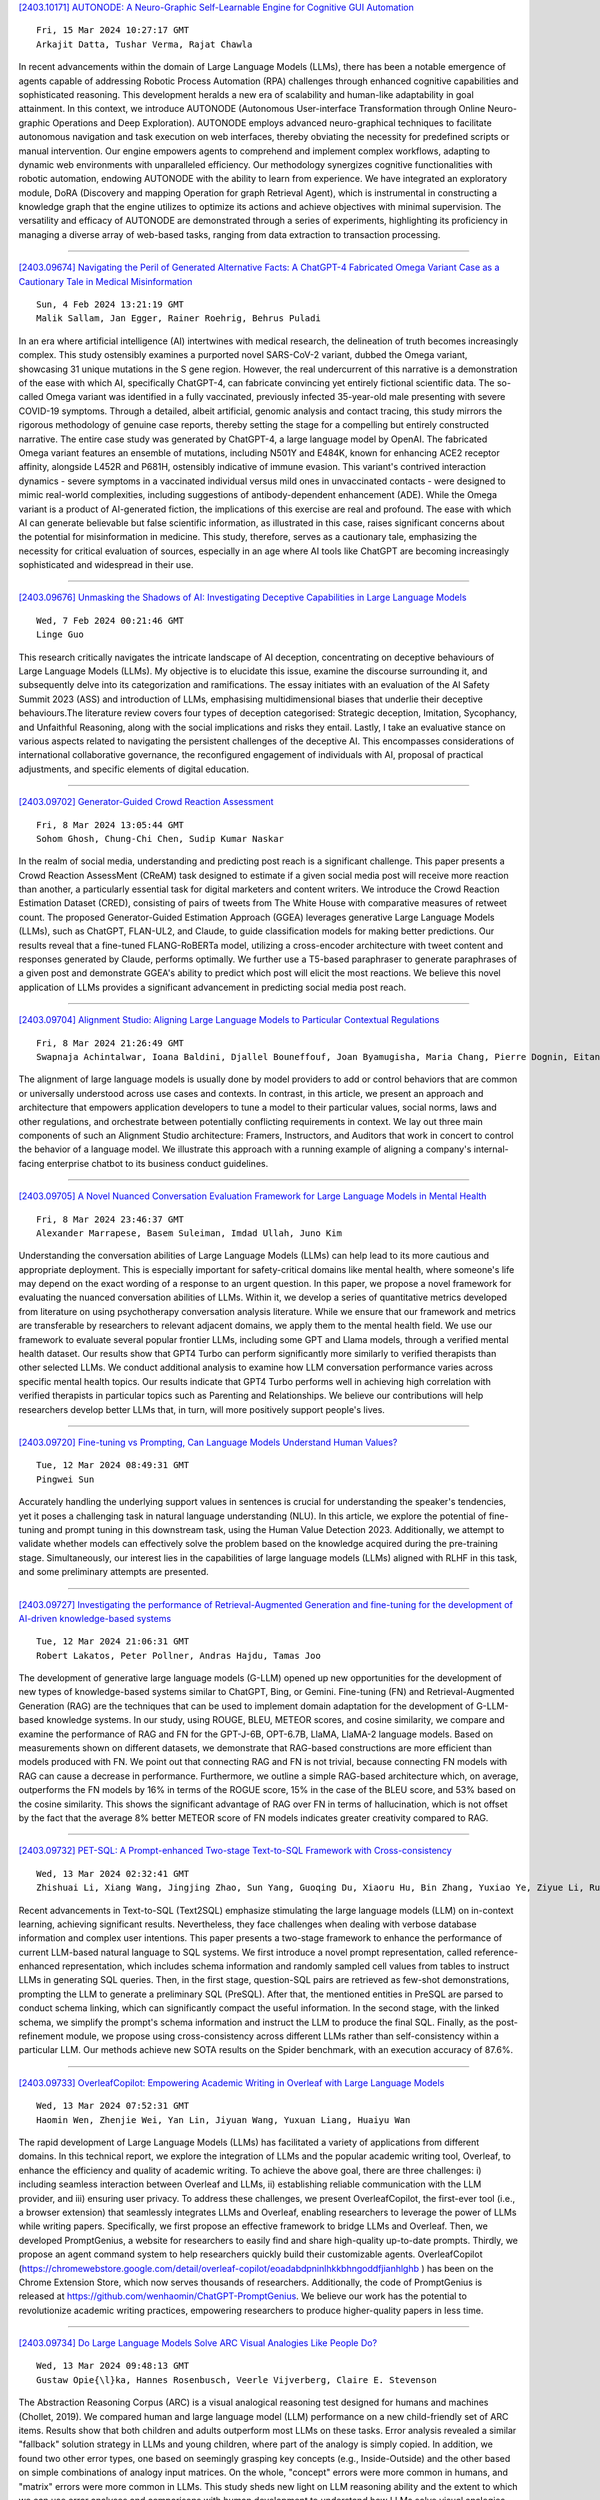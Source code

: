 
`[2403.10171] AUTONODE: A Neuro-Graphic Self-Learnable Engine for Cognitive GUI Automation <https://arxiv.org/abs/2403.10171>`__

::

    Fri, 15 Mar 2024 10:27:17 GMT
    Arkajit Datta, Tushar Verma, Rajat Chawla

In recent advancements within the domain of Large Language Models (LLMs), there has been a notable emergence of agents capable of addressing Robotic Process Automation (RPA) challenges through enhanced cognitive capabilities and sophisticated reasoning. This development heralds a new era of scalability and human-like adaptability in goal attainment. In this context, we introduce AUTONODE (Autonomous User-interface Transformation through Online Neuro-graphic Operations and Deep Exploration). AUTONODE employs advanced neuro-graphical techniques to facilitate autonomous navigation and task execution on web interfaces, thereby obviating the necessity for predefined scripts or manual intervention. Our engine empowers agents to comprehend and implement complex workflows, adapting to dynamic web environments with unparalleled efficiency.
Our methodology synergizes cognitive functionalities with robotic automation, endowing AUTONODE with the ability to learn from experience. We have integrated an exploratory module, DoRA (Discovery and mapping Operation for graph Retrieval Agent), which is instrumental in constructing a knowledge graph that the engine utilizes to optimize its actions and achieve objectives with minimal supervision. The versatility and efficacy of AUTONODE are demonstrated through a series of experiments, highlighting its proficiency in managing a diverse array of web-based tasks, ranging from data extraction to transaction processing.

------------


`[2403.09674] Navigating the Peril of Generated Alternative Facts: A ChatGPT-4 Fabricated Omega Variant Case as a Cautionary Tale in Medical Misinformation <https://arxiv.org/abs/2403.09674>`__

::

    Sun, 4 Feb 2024 13:21:19 GMT
    Malik Sallam, Jan Egger, Rainer Roehrig, Behrus Puladi

In an era where artificial intelligence (AI) intertwines with medical research, the delineation of truth becomes increasingly complex. This study ostensibly examines a purported novel SARS-CoV-2 variant, dubbed the Omega variant, showcasing 31 unique mutations in the S gene region. However, the real undercurrent of this narrative is a demonstration of the ease with which AI, specifically ChatGPT-4, can fabricate convincing yet entirely fictional scientific data. The so-called Omega variant was identified in a fully vaccinated, previously infected 35-year-old male presenting with severe COVID-19 symptoms. Through a detailed, albeit artificial, genomic analysis and contact tracing, this study mirrors the rigorous methodology of genuine case reports, thereby setting the stage for a compelling but entirely constructed narrative. The entire case study was generated by ChatGPT-4, a large language model by OpenAI. The fabricated Omega variant features an ensemble of mutations, including N501Y and E484K, known for enhancing ACE2 receptor affinity, alongside L452R and P681H, ostensibly indicative of immune evasion.
This variant's contrived interaction dynamics - severe symptoms in a vaccinated individual versus mild ones in unvaccinated contacts - were designed to mimic real-world complexities, including suggestions of antibody-dependent enhancement (ADE). While the Omega variant is a product of AI-generated fiction, the implications of this exercise are real and profound. The ease with which AI can generate believable but false scientific information, as illustrated in this case, raises significant concerns about the potential for misinformation in medicine. This study, therefore, serves as a cautionary tale, emphasizing the necessity for critical evaluation of sources, especially in an age where AI tools like ChatGPT are becoming increasingly sophisticated and widespread in their use.

------------


`[2403.09676] Unmasking the Shadows of AI: Investigating Deceptive Capabilities in Large Language Models <https://arxiv.org/abs/2403.09676>`__

::

    Wed, 7 Feb 2024 00:21:46 GMT
    Linge Guo

This research critically navigates the intricate landscape of AI deception, concentrating on deceptive behaviours of Large Language Models (LLMs). My objective is to elucidate this issue, examine the discourse surrounding it, and subsequently delve into its categorization and ramifications. The essay initiates with an evaluation of the AI Safety Summit 2023 (ASS) and introduction of LLMs, emphasising multidimensional biases that underlie their deceptive behaviours.The literature review covers four types of deception categorised: Strategic deception, Imitation, Sycophancy, and Unfaithful Reasoning, along with the social implications and risks they entail. Lastly, I take an evaluative stance on various aspects related to navigating the persistent challenges of the deceptive AI. This encompasses considerations of international collaborative governance, the reconfigured engagement of individuals with AI, proposal of practical adjustments, and specific elements of digital education.

------------


`[2403.09702] Generator-Guided Crowd Reaction Assessment <https://arxiv.org/abs/2403.09702>`__

::

    Fri, 8 Mar 2024 13:05:44 GMT
    Sohom Ghosh, Chung-Chi Chen, Sudip Kumar Naskar

In the realm of social media, understanding and predicting post reach is a significant challenge. This paper presents a Crowd Reaction AssessMent (CReAM) task designed to estimate if a given social media post will receive more reaction than another, a particularly essential task for digital marketers and content writers. We introduce the Crowd Reaction Estimation Dataset (CRED), consisting of pairs of tweets from The White House with comparative measures of retweet count. The proposed Generator-Guided Estimation Approach (GGEA) leverages generative Large Language Models (LLMs), such as ChatGPT, FLAN-UL2, and Claude, to guide classification models for making better predictions. Our results reveal that a fine-tuned FLANG-RoBERTa model, utilizing a cross-encoder architecture with tweet content and responses generated by Claude, performs optimally. We further use a T5-based paraphraser to generate paraphrases of a given post and demonstrate GGEA's ability to predict which post will elicit the most reactions. We believe this novel application of LLMs provides a significant advancement in predicting social media post reach.

------------


`[2403.09704] Alignment Studio: Aligning Large Language Models to Particular Contextual Regulations <https://arxiv.org/abs/2403.09704>`__

::

    Fri, 8 Mar 2024 21:26:49 GMT
    Swapnaja Achintalwar, Ioana Baldini, Djallel Bouneffouf, Joan Byamugisha, Maria Chang, Pierre Dognin, Eitan Farchi, Ndivhuwo Makondo, Aleksandra Mojsilovic, Manish Nagireddy, Karthikeyan Natesan Ramamurthy, Inkit Padhi, Orna Raz, Jesus Rios, Prasanna Sattigeri, Moninder Singh, Siphiwe Thwala, Rosario A. Uceda-Sosa, Kush R. Varshney

The alignment of large language models is usually done by model providers to add or control behaviors that are common or universally understood across use cases and contexts. In contrast, in this article, we present an approach and architecture that empowers application developers to tune a model to their particular values, social norms, laws and other regulations, and orchestrate between potentially conflicting requirements in context. We lay out three main components of such an Alignment Studio architecture: Framers, Instructors, and Auditors that work in concert to control the behavior of a language model. We illustrate this approach with a running example of aligning a company's internal-facing enterprise chatbot to its business conduct guidelines.

------------


`[2403.09705] A Novel Nuanced Conversation Evaluation Framework for Large Language Models in Mental Health <https://arxiv.org/abs/2403.09705>`__

::

    Fri, 8 Mar 2024 23:46:37 GMT
    Alexander Marrapese, Basem Suleiman, Imdad Ullah, Juno Kim

Understanding the conversation abilities of Large Language Models (LLMs) can help lead to its more cautious and appropriate deployment. This is especially important for safety-critical domains like mental health, where someone's life may depend on the exact wording of a response to an urgent question. In this paper, we propose a novel framework for evaluating the nuanced conversation abilities of LLMs. Within it, we develop a series of quantitative metrics developed from literature on using psychotherapy conversation analysis literature. While we ensure that our framework and metrics are transferable by researchers to relevant adjacent domains, we apply them to the mental health field. We use our framework to evaluate several popular frontier LLMs, including some GPT and Llama models, through a verified mental health dataset.
Our results show that GPT4 Turbo can perform significantly more similarly to verified therapists than other selected LLMs. We conduct additional analysis to examine how LLM conversation performance varies across specific mental health topics. Our results indicate that GPT4 Turbo performs well in achieving high correlation with verified therapists in particular topics such as Parenting and Relationships. We believe our contributions will help researchers develop better LLMs that, in turn, will more positively support people's lives.

------------


`[2403.09720] Fine-tuning vs Prompting, Can Language Models Understand Human Values? <https://arxiv.org/abs/2403.09720>`__

::

    Tue, 12 Mar 2024 08:49:31 GMT
    Pingwei Sun

Accurately handling the underlying support values in sentences is crucial for understanding the speaker's tendencies, yet it poses a challenging task in natural language understanding (NLU). In this article, we explore the potential of fine-tuning and prompt tuning in this downstream task, using the Human Value Detection 2023. Additionally, we attempt to validate whether models can effectively solve the problem based on the knowledge acquired during the pre-training stage. Simultaneously, our interest lies in the capabilities of large language models (LLMs) aligned with RLHF in this task, and some preliminary attempts are presented.

------------


`[2403.09727] Investigating the performance of Retrieval-Augmented Generation and fine-tuning for the development of AI-driven knowledge-based systems <https://arxiv.org/abs/2403.09727>`__

::

    Tue, 12 Mar 2024 21:06:31 GMT
    Robert Lakatos, Peter Pollner, Andras Hajdu, Tamas Joo

The development of generative large language models (G-LLM) opened up new opportunities for the development of new types of knowledge-based systems similar to ChatGPT, Bing, or Gemini. Fine-tuning (FN) and Retrieval-Augmented Generation (RAG) are the techniques that can be used to implement domain adaptation for the development of G-LLM-based knowledge systems. In our study, using ROUGE, BLEU, METEOR scores, and cosine similarity, we compare and examine the performance of RAG and FN for the GPT-J-6B, OPT-6.7B, LlaMA, LlaMA-2 language models. Based on measurements shown on different datasets, we demonstrate that RAG-based constructions are more efficient than models produced with FN. We point out that connecting RAG and FN is not trivial, because connecting FN models with RAG can cause a decrease in performance.
Furthermore, we outline a simple RAG-based architecture which, on average, outperforms the FN models by 16% in terms of the ROGUE score, 15% in the case of the BLEU score, and 53% based on the cosine similarity. This shows the significant advantage of RAG over FN in terms of hallucination, which is not offset by the fact that the average 8% better METEOR score of FN models indicates greater creativity compared to RAG.

------------


`[2403.09732] PET-SQL: A Prompt-enhanced Two-stage Text-to-SQL Framework with Cross-consistency <https://arxiv.org/abs/2403.09732>`__

::

    Wed, 13 Mar 2024 02:32:41 GMT
    Zhishuai Li, Xiang Wang, Jingjing Zhao, Sun Yang, Guoqing Du, Xiaoru Hu, Bin Zhang, Yuxiao Ye, Ziyue Li, Rui Zhao, Hangyu Mao

Recent advancements in Text-to-SQL (Text2SQL) emphasize stimulating the large language models (LLM) on in-context learning, achieving significant results.
Nevertheless, they face challenges when dealing with verbose database information and complex user intentions. This paper presents a two-stage framework to enhance the performance of current LLM-based natural language to SQL systems. We first introduce a novel prompt representation, called reference-enhanced representation, which includes schema information and randomly sampled cell values from tables to instruct LLMs in generating SQL queries. Then, in the first stage, question-SQL pairs are retrieved as few-shot demonstrations, prompting the LLM to generate a preliminary SQL (PreSQL). After that, the mentioned entities in PreSQL are parsed to conduct schema linking, which can significantly compact the useful information. In the second stage, with the linked schema, we simplify the prompt's schema information and instruct the LLM to produce the final SQL. Finally, as the post-refinement module, we propose using cross-consistency across different LLMs rather than self-consistency within a particular LLM. Our methods achieve new SOTA results on the Spider benchmark, with an execution accuracy of 87.6%.

------------


`[2403.09733] OverleafCopilot: Empowering Academic Writing in Overleaf with Large Language Models <https://arxiv.org/abs/2403.09733>`__

::

    Wed, 13 Mar 2024 07:52:31 GMT
    Haomin Wen, Zhenjie Wei, Yan Lin, Jiyuan Wang, Yuxuan Liang, Huaiyu Wan

The rapid development of Large Language Models (LLMs) has facilitated a variety of applications from different domains. In this technical report, we explore the integration of LLMs and the popular academic writing tool, Overleaf, to enhance the efficiency and quality of academic writing. To achieve the above goal, there are three challenges: i) including seamless interaction between Overleaf and LLMs, ii) establishing reliable communication with the LLM provider, and iii) ensuring user privacy. To address these challenges, we present OverleafCopilot, the first-ever tool (i.e., a browser extension) that seamlessly integrates LLMs and Overleaf, enabling researchers to leverage the power of LLMs while writing papers. Specifically, we first propose an effective framework to bridge LLMs and Overleaf. Then, we developed PromptGenius, a website for researchers to easily find and share high-quality up-to-date prompts. Thirdly, we propose an agent command system to help researchers quickly build their customizable agents. OverleafCopilot (https://chromewebstore.google.com/detail/overleaf-copilot/eoadabdpninlhkkbhngoddfjianhlghb ) has been on the Chrome Extension Store, which now serves thousands of researchers. Additionally, the code of PromptGenius is released at https://github.com/wenhaomin/ChatGPT-PromptGenius. We believe our work has the potential to revolutionize academic writing practices, empowering researchers to produce higher-quality papers in less time.

------------


`[2403.09734] Do Large Language Models Solve ARC Visual Analogies Like People Do? <https://arxiv.org/abs/2403.09734>`__

::

    Wed, 13 Mar 2024 09:48:13 GMT
    Gustaw Opie{\l}ka, Hannes Rosenbusch, Veerle Vijverberg, Claire E. Stevenson

The Abstraction Reasoning Corpus (ARC) is a visual analogical reasoning test designed for humans and machines (Chollet, 2019). We compared human and large language model (LLM) performance on a new child-friendly set of ARC items.
Results show that both children and adults outperform most LLMs on these tasks.
Error analysis revealed a similar "fallback" solution strategy in LLMs and young children, where part of the analogy is simply copied. In addition, we found two other error types, one based on seemingly grasping key concepts (e.g., Inside-Outside) and the other based on simple combinations of analogy input matrices. On the whole, "concept" errors were more common in humans, and "matrix" errors were more common in LLMs. This study sheds new light on LLM reasoning ability and the extent to which we can use error analyses and comparisons with human development to understand how LLMs solve visual analogies.

------------


`[2403.09738] Evaluating Large Language Models as Generative User Simulators for Conversational Recommendation <https://arxiv.org/abs/2403.09738>`__

::

    Wed, 13 Mar 2024 18:16:21 GMT
    Se-eun Yoon, Zhankui He, Jessica Maria Echterhoff, Julian McAuley

Synthetic users are cost-effective proxies for real users in the evaluation of conversational recommender systems. Large language models show promise in simulating human-like behavior, raising the question of their ability to represent a diverse population of users. We introduce a new protocol to measure the degree to which language models can accurately emulate human behavior in conversational recommendation. This protocol is comprised of five tasks, each designed to evaluate a key property that a synthetic user should exhibit: choosing which items to talk about, expressing binary preferences, expressing open-ended preferences, requesting recommendations, and giving feedback.
Through evaluation of baseline simulators, we demonstrate these tasks effectively reveal deviations of language models from human behavior, and offer insights on how to reduce the deviations with model selection and prompting strategies.

------------


`[2403.09743] The Human Factor in Detecting Errors of Large Language Models: A Systematic Literature Review and Future Research Directions <https://arxiv.org/abs/2403.09743>`__

::

    Wed, 13 Mar 2024 21:39:39 GMT
    Christian A. Schiller

The launch of ChatGPT by OpenAI in November 2022 marked a pivotal moment for Artificial Intelligence, introducing Large Language Models (LLMs) to the mainstream and setting new records in user adoption. LLMs, particularly ChatGPT, trained on extensive internet data, demonstrate remarkable conversational capabilities across various domains, suggesting a significant impact on the workforce. However, these models are susceptible to errors - "hallucinations" and omissions, generating incorrect or incomplete information.
This poses risks especially in contexts where accuracy is crucial, such as legal compliance, medicine or fine-grained process frameworks.
There are both technical and human solutions to cope with this isse. This paper explores the human factors that enable users to detect errors in LLM outputs, a critical component in mitigating risks associated with their use in professional settings. Understanding these factors is essential for organizations aiming to leverage LLM technology efficiently, guiding targeted training and deployment strategies to enhance error detection by users. This approach not only aims to optimize the use of LLMs but also to prevent potential downstream issues stemming from reliance on inaccurate model responses. The research emphasizes the balance between technological advancement and human insight in maximizing the benefits of LLMs while minimizing the risks, particularly in areas where precision is paramount.
This paper performs a systematic literature research on this research topic, analyses and synthesizes the findings, and outlines future research directions.
Literature selection cut-off date is January 11th 2024.

------------


`[2403.09744] Evaluating the Application of Large Language Models to Generate Feedback in Programming Education <https://arxiv.org/abs/2403.09744>`__

::

    Wed, 13 Mar 2024 23:14:35 GMT
    Sven Jacobs and Steffen Jaschke

This study investigates the application of large language models, specifically GPT-4, to enhance programming education. The research outlines the design of a web application that uses GPT-4 to provide feedback on programming tasks, without giving away the solution. A web application for working on programming tasks was developed for the study and evaluated with 51 students over the course of one semester. The results show that most of the feedback generated by GPT-4 effectively addressed code errors. However, challenges with incorrect suggestions and hallucinated issues indicate the need for further improvements.

------------


`[2403.09747] Re-Search for The Truth: Multi-round Retrieval-augmented Large Language Models are Strong Fake News Detectors <https://arxiv.org/abs/2403.09747>`__

::

    Thu, 14 Mar 2024 00:35:39 GMT
    Guanghua Li, Wensheng Lu, Wei Zhang, Defu Lian, Kezhong Lu, Rui Mao, Kai Shu, Hao Liao

The proliferation of fake news has had far-reaching implications on politics, the economy, and society at large. While Fake news detection methods have been employed to mitigate this issue, they primarily depend on two essential elements: the quality and relevance of the evidence, and the effectiveness of the verdict prediction mechanism. Traditional methods, which often source information from static repositories like Wikipedia, are limited by outdated or incomplete data, particularly for emerging or rare claims. Large Language Models (LLMs), known for their remarkable reasoning and generative capabilities, introduce a new frontier for fake news detection. However, like traditional methods, LLM-based solutions also grapple with the limitations of stale and long-tail knowledge. Additionally, retrieval-enhanced LLMs frequently struggle with issues such as low-quality evidence retrieval and context length constraints. To address these challenges, we introduce a novel, retrieval-augmented LLMs framework--the first of its kind to automatically and strategically extract key evidence from web sources for claim verification.
Employing a multi-round retrieval strategy, our framework ensures the acquisition of sufficient, relevant evidence, thereby enhancing performance.
Comprehensive experiments across three real-world datasets validate the framework's superiority over existing methods. Importantly, our model not only delivers accurate verdicts but also offers human-readable explanations to improve result interpretability.

------------


`[2403.09750] Meta-Cognitive Analysis: Evaluating Declarative and Procedural Knowledge in Datasets and Large Language Models <https://arxiv.org/abs/2403.09750>`__

::

    Thu, 14 Mar 2024 05:34:35 GMT
    Zhuoqun Li, Hongyu Lin, Yaojie Lu, Hao Xiang, Xianpei Han, Le Sun

Declarative knowledge and procedural knowledge are two key parts in meta-cognitive theory, and these two hold significant importance in pre-training and inference of LLMs. However, a comprehensive analysis comparing these two types of knowledge is lacking, primarily due to challenges in definition, probing and quantitative assessment. In this paper, we explore from a new perspective by providing ground-truth knowledge for LLMs and evaluating the effective score. Through extensive experiments with widely-used datasets and models, we get conclusions: (1) In most tasks, benefits from declarative knowledge are greater than those from procedural knowledge. (2) Profits of procedural knowledge are larger than declarative knowledge only in reasoning tasks with simple logic. (3) As pre-training progresses and size increases, model ability to utilize both kinds of knowledge significantly improves, but in different speed. We do detailed analysis for the findings and this can provide primary guidance for evaluation and enhancement of large language models.

------------


`[2403.09832] Scaling Behavior of Machine Translation with Large Language Models under Prompt Injection Attacks <https://arxiv.org/abs/2403.09832>`__

::

    Thu, 14 Mar 2024 19:39:10 GMT
    Zhifan Sun and Antonio Valerio Miceli-Barone

Large Language Models (LLMs) are increasingly becoming the preferred foundation platforms for many Natural Language Processing tasks such as Machine Translation, owing to their quality often comparable to or better than task-specific models, and the simplicity of specifying the task through natural language instructions or in-context examples. Their generality, however, opens them up to subversion by end users who may embed into their requests instructions that cause the model to behave in unauthorized and possibly unsafe ways. In this work we study these Prompt Injection Attacks (PIAs) on multiple families of LLMs on a Machine Translation task, focusing on the effects of model size on the attack success rates. We introduce a new benchmark data set and we discover that on multiple language pairs and injected prompts written in English, larger models under certain conditions may become more susceptible to successful attacks, an instance of the Inverse Scaling phenomenon (McKenzie et al., 2023). To our knowledge, this is the first work to study non-trivial LLM scaling behaviour in a multi-lingual setting.

------------


`[2403.09849] Self-Consistency Boosts Calibration for Math Reasoning <https://arxiv.org/abs/2403.09849>`__

::

    Thu, 14 Mar 2024 20:17:10 GMT
    Ante Wang, Linfeng Song, Ye Tian, Baolin Peng, Lifeng Jin, Haitao Mi, Jinsong Su and Dong Yu

Calibration, which establishes the correlation between accuracy and model confidence, is important for LLM development. We design three off-the-shelf calibration methods based on self-consistency (Wang et al., 2022) for math reasoning tasks. Evaluation on two popular benchmarks (GSM8K and MathQA) using strong open-source LLMs (Mistral and LLaMA2), our methods better bridge model confidence and accuracy than existing methods based on p(True) (Kadavath et al., 2022) or logit (Kadavath et al., 2022).

------------


`[2403.09887] Sabi\'a-2: A New Generation of Portuguese Large Language Models <https://arxiv.org/abs/2403.09887>`__

::

    Thu, 14 Mar 2024 21:44:48 GMT
    Thales Sales Almeida, Hugo Abonizio, Rodrigo Nogueira and Ramon Pires

We introduce Sabi\'a-2, a family of large language models trained on Portuguese texts. The models are evaluated on a diverse range of exams, including entry-level tests for Brazilian universities, professional certification exams, and graduate-level exams for various disciplines such as accounting, economics, engineering, law and medicine. Our results reveal that our best model so far, Sabi\'a-2 Medium, matches or surpasses GPT-4's performance in 23 out of 64 exams and outperforms GPT-3.5 in 58 out of 64 exams. Notably, specialization has a significant impact on a model's performance without the need to increase its size, allowing us to offer Sabi\'a-2 Medium at a price per token that is 10 times cheaper than GPT-4.
Finally, we identified that math and coding are key abilities that need improvement.

------------


`[2403.09919] Recurrent Drafter for Fast Speculative Decoding in Large Language Models <https://arxiv.org/abs/2403.09919>`__

::

    Thu, 14 Mar 2024 23:40:56 GMT
    Aonan Zhang, Chong Wang, Yi Wang, Xuanyu Zhang, Yunfei Cheng

In this paper, we introduce an improved approach of speculative decoding aimed at enhancing the efficiency of serving large language models. Our method capitalizes on the strengths of two established techniques: the classic two-model speculative decoding approach, and the more recent single-model approach, Medusa. Drawing inspiration from Medusa, our approach adopts a single-model strategy for speculative decoding. However, our method distinguishes itself by employing a single, lightweight draft head with a recurrent dependency design, akin in essence to the small, draft model uses in classic speculative decoding, but without the complexities of the full transformer architecture. And because of the recurrent dependency, we can use beam search to swiftly filter out undesired candidates with the draft head. The outcome is a method that combines the simplicity of single-model design and avoids the need to create a data-dependent tree attention structure only for inference in Medusa. We empirically demonstrate the effectiveness of the proposed method on several popular open source language models, along with a comprehensive analysis of the trade-offs involved in adopting this approach.

------------


`[2403.09972] Think Twice Before Assure: Confidence Estimation for Large Language Models through Reflection on Multiple Answers <https://arxiv.org/abs/2403.09972>`__

::

    Fri, 15 Mar 2024 02:38:26 GMT
    Moxin Li, Wenjie Wang, Fuli Feng, Fengbin Zhu, Qifan Wang, Tat-Seng Chua

Confidence estimation aiming to evaluate output trustability is crucial for the application of large language models (LLM), especially the black-box ones.
Existing confidence estimation of LLM is typically not calibrated due to the overconfidence of LLM on its generated incorrect answers. Existing approaches addressing the overconfidence issue are hindered by a significant limitation that they merely consider the confidence of one answer generated by LLM. To tackle this limitation, we propose a novel paradigm that thoroughly evaluates the trustability of multiple candidate answers to mitigate the overconfidence on incorrect answers. Building upon this paradigm, we introduce a two-step framework, which firstly instructs LLM to reflect and provide justifications for each answer, and then aggregates the justifications for comprehensive confidence estimation. This framework can be integrated with existing confidence estimation approaches for superior calibration. Experimental results on six datasets of three tasks demonstrate the rationality and effectiveness of the proposed framework.

------------


`[2403.10020] Lost in Overlap: Exploring Watermark Collision in LLMs <https://arxiv.org/abs/2403.10020>`__

::

    Fri, 15 Mar 2024 05:06:21 GMT
    Yiyang Luo, Ke Lin, Chao Gu

The proliferation of large language models (LLMs) in generating content raises concerns about text copyright. Watermarking methods, particularly logit-based approaches, embed imperceptible identifiers into text to address these challenges. However, the widespread use of watermarking across diverse LLMs has led to an inevitable issue known as watermark collision during common tasks like question answering and paraphrasing. This study focuses on dual watermark collisions, where two watermarks are present simultaneously in the same text. The research demonstrates that watermark collision poses a threat to detection performance for detectors of both upstream and downstream watermark algorithms.

------------


`[2403.10056] Don't Half-listen: Capturing Key-part Information in Continual Instruction Tuning <https://arxiv.org/abs/2403.10056>`__

::

    Fri, 15 Mar 2024 06:54:20 GMT
    Yongquan He and Xuancheng Huang and Minghao Tang and Lingxun Meng and Xiang Li and Wei Lin and Wenyuan Zhang and Yifu Gao

Instruction tuning for large language models (LLMs) can drive them to produce results consistent with human goals in specific downstream tasks. However, the process of continual instruction tuning (CIT) for LLMs may bring about the catastrophic forgetting (CF) problem, where previously learned abilities are degraded. Recent methods try to alleviate the CF problem by modifying models or replaying data, which may only remember the surface-level pattern of instructions and get confused on held-out tasks. In this paper, we propose a novel continual instruction tuning method based on Key-part Information Gain (KPIG). Our method computes the information gain on masked parts to dynamically replay data and refine the training objective, which enables LLMs to capture task-aware information relevant to the correct response and alleviate overfitting to general descriptions in instructions. In addition, we propose two metrics, P-score and V-score, to measure the generalization and instruction-following abilities of LLMs. Experiments demonstrate our method achieves superior performance on both seen and held-out tasks.

------------


`[2403.10081] DRAGIN: Dynamic Retrieval Augmented Generation based on the Real-time Information Needs of Large Language Models <https://arxiv.org/abs/2403.10081>`__

::

    Fri, 15 Mar 2024 07:45:37 GMT
    Weihang Su, Yichen Tang, Qingyao Ai, Zhijing Wu, Yiqun Liu

Dynamic retrieval augmented generation (RAG) paradigm actively decides when and what to retrieve during the text generation process of Large Language Models (LLMs). There are two key elements of this paradigm: identifying the optimal moment to activate the retrieval module (deciding when to retrieve) and crafting the appropriate query once retrieval is triggered (determining what to retrieve). However, current dynamic RAG methods fall short in both aspects.
Firstly, the strategies for deciding when to retrieve often rely on static rules. Moreover, the strategies for deciding what to retrieve typically limit themselves to the LLM's most recent sentence or the last few tokens, while the LLM's real-time information needs may span across the entire context. To overcome these limitations, we introduce a new framework, DRAGIN, i.e., Dynamic Retrieval Augmented Generation based on the real-time Information Needs of LLMs. Our framework is specifically designed to make decisions on when and what to retrieve based on the LLM's real-time information needs during the text generation process. We evaluate DRAGIN along with existing methods comprehensively over 4 knowledge-intensive generation datasets. Experimental results show that DRAGIN achieves superior performance on all tasks, demonstrating the effectiveness of our method. We have open-sourced all the code, data, and models in GitHub: https://github.com/oneal2000/DRAGIN/tree/main

------------


`[2403.10088] Intent-conditioned and Non-toxic Counterspeech Generation using Multi-Task Instruction Tuning with RLAIF <https://arxiv.org/abs/2403.10088>`__

::

    Fri, 15 Mar 2024 08:03:49 GMT
    Amey Hengle, Aswini Kumar, Sahajpreet Singh, Anil Bandhakavi, Md Shad Akhtar, Tanmoy Chakroborty

Counterspeech, defined as a response to mitigate online hate speech, is increasingly used as a non-censorial solution. Addressing hate speech effectively involves dispelling the stereotypes, prejudices, and biases often subtly implied in brief, single-sentence statements or abuses. These implicit expressions challenge language models, especially in seq2seq tasks, as model performance typically excels with longer contexts. Our study introduces CoARL, a novel framework enhancing counterspeech generation by modeling the pragmatic implications underlying social biases in hateful statements. CoARL's first two phases involve sequential multi-instruction tuning, teaching the model to understand intents, reactions, and harms of offensive statements, and then learning task-specific low-rank adapter weights for generating intent-conditioned counterspeech. The final phase uses reinforcement learning to fine-tune outputs for effectiveness and non-toxicity. CoARL outperforms existing benchmarks in intent-conditioned counterspeech generation, showing an average improvement of 3 points in intent-conformity and 4 points in argument-quality metrics. Extensive human evaluation supports CoARL's efficacy in generating superior and more context-appropriate responses compared to existing systems, including prominent LLMs like ChatGPT.

------------


`[2403.10131] RAFT: Adapting Language Model to Domain Specific RAG <https://arxiv.org/abs/2403.10131>`__

::

    Fri, 15 Mar 2024 09:26:02 GMT
    Tianjun Zhang, Shishir G. Patil, Naman Jain, Sheng Shen, Matei Zaharia, Ion Stoica, Joseph E. Gonzalez

Pretraining Large Language Models (LLMs) on large corpora of textual data is now a standard paradigm. When using these LLMs for many downstream applications, it is common to additionally bake in new knowledge (e.g., time-critical news, or private domain knowledge) into the pretrained model either through RAG-based-prompting, or fine-tuning. However, the optimal methodology for the model to gain such new knowledge remains an open question.
In this paper, we present Retrieval Augmented FineTuning (RAFT), a training recipe that improves the model's ability to answer questions in a "open-book" in-domain settings. In RAFT, given a question, and a set of retrieved documents, we train the model to ignore those documents that don't help in answering the question, which we call, distractor documents. RAFT accomplishes this by citing verbatim the right sequence from the relevant document that would help answer the question. This coupled with RAFT's chain-of-thought-style response helps improve the model's ability to reason. In domain-specific RAG, RAFT consistently improves the model's performance across PubMed, HotpotQA, and Gorilla datasets, presenting a post-training recipe to improve pre-trained LLMs to in-domain RAG. RAFT's code and demo are open-sourced at github.com/ShishirPatil/gorilla.

------------


`[2403.10205] Read between the lines -- Functionality Extraction From READMEs <https://arxiv.org/abs/2403.10205>`__

::

    Fri, 15 Mar 2024 11:11:57 GMT
    Prince Kumar, Srikanth Tamilselvam, Dinesh Garg

While text summarization is a well-known NLP task, in this paper, we introduce a novel and useful variant of it called functionality extraction from Git README files. Though this task is a text2text generation at an abstract level, it involves its own peculiarities and challenges making existing text2text generation systems not very useful. The motivation behind this task stems from a recent surge in research and development activities around the use of large language models for code-related tasks, such as code refactoring, code summarization, etc. We also release a human-annotated dataset called FuncRead, and develop a battery of models for the task. Our exhaustive experimentation shows that small size fine-tuned models beat any baseline models that can be designed using popular black-box or white-box large language models (LLMs) such as ChatGPT and Bard. Our best fine-tuned 7 Billion CodeLlama model exhibit 70% and 20% gain on the F1 score against ChatGPT and Bard respectively.

------------


`[2403.10258] Is Translation All You Need? A Study on Solving Multilingual Tasks with Large Language Models <https://arxiv.org/abs/2403.10258>`__

::

    Fri, 15 Mar 2024 12:47:39 GMT
    Chaoqun Liu, Wenxuan Zhang, Yiran Zhao, Anh Tuan Luu, Lidong Bing

Large language models (LLMs) have demonstrated strong multilingual capabilities; yet, they are mostly English-centric due to the imbalanced training corpora. Existing works leverage this phenomenon to improve their multilingual performances on NLP tasks. In this work, we extend the evaluation from NLP tasks to real user queries. We find that even though translation into English can help improve the performance of multilingual NLP tasks for English-centric LLMs, it may not be optimal for all scenarios. For culture-related tasks that need deep language understanding, prompting in the native language proves to be more promising since it can capture the nuances related to culture and language. Therefore, we advocate for more efforts towards the development of strong multilingual LLMs instead of just English-centric LLMs.

------------


`[2403.10275] A Question on the Explainability of Large Language Models and the Word-Level Univariate First-Order Plausibility Assumption <https://arxiv.org/abs/2403.10275>`__

::

    Fri, 15 Mar 2024 13:15:23 GMT
    Jeremie Bogaert, Francois-Xavier Standaert

The explanations of large language models have recently been shown to be sensitive to the randomness used for their training, creating a need to characterize this sensitivity. In this paper, we propose a characterization that questions the possibility to provide simple and informative explanations for such models. To this end, we give statistical definitions for the explanations' signal, noise and signal-to-noise ratio. We highlight that, in a typical case study where word-level univariate explanations are analyzed with first-order statistical tools, the explanations of simple feature-based models carry more signal and less noise than those of transformer ones. We then discuss the possibility to improve these results with alternative definitions of signal and noise that would capture more complex explanations and analysis methods, while also questioning the tradeoff with their plausibility for readers.

------------


`[2403.10281] Team Trifecta at Factify5WQA: Setting the Standard in Fact Verification with Fine-Tuning <https://arxiv.org/abs/2403.10281>`__

::

    Fri, 15 Mar 2024 13:24:28 GMT
    Shang-Hsuan Chiang, Ming-Chih Lo, Lin-Wei Chao and Wen-Chih Peng

In this paper, we present Pre-CoFactv3, a comprehensive framework comprised of Question Answering and Text Classification components for fact verification.
Leveraging In-Context Learning, Fine-tuned Large Language Models (LLMs), and the FakeNet model, we address the challenges of fact verification. Our experiments explore diverse approaches, comparing different Pre-trained LLMs, introducing FakeNet, and implementing various ensemble methods. Notably, our team, Trifecta, secured first place in the AAAI-24 Factify 3.0 Workshop, surpassing the baseline accuracy by 103% and maintaining a 70% lead over the second competitor. This success underscores the efficacy of our approach and its potential contributions to advancing fact verification research.

------------


`[2403.10301] Uni-SMART: Universal Science Multimodal Analysis and Research Transformer <https://arxiv.org/abs/2403.10301>`__

::

    Fri, 15 Mar 2024 13:43:47 GMT
    Hengxing Cai, Xiaochen Cai, Shuwen Yang, Jiankun Wang, Lin Yao, Zhifeng Gao, Junhan Chang, Sihang Li, Mingjun Xu, Changxin Wang, Hongshuai Wang, Yongge Li, Mujie Lin, Yaqi Li, Yuqi Yin, Linfeng Zhang, Guolin Ke

In scientific research and its application, scientific literature analysis is crucial as it allows researchers to build on the work of others. However, the fast growth of scientific knowledge has led to a massive increase in scholarly articles, making in-depth literature analysis increasingly challenging and time-consuming. The emergence of Large Language Models (LLMs) has offered a new way to address this challenge. Known for their strong abilities in summarizing texts, LLMs are seen as a potential tool to improve the analysis of scientific literature. However, existing LLMs have their own limits. Scientific literature often includes a wide range of multimodal elements, such as molecular structure, tables, and charts, which are hard for text-focused LLMs to understand and analyze. This issue points to the urgent need for new solutions that can fully understand and analyze multimodal content in scientific literature. To answer this demand, we present Uni-SMART (Universal Science Multimodal Analysis and Research Transformer), an innovative model designed for in-depth understanding of multimodal scientific literature. Through rigorous quantitative evaluation across several domains, Uni-SMART demonstrates superior performance over leading text-focused LLMs. Furthermore, our exploration extends to practical applications, including patent infringement detection and nuanced analysis of charts. These applications not only highlight Uni-SMART's adaptability but also its potential to revolutionize how we interact with scientific literature.

------------


`[2403.10351] TriSum: Learning Summarization Ability from Large Language Models with Structured Rationale <https://arxiv.org/abs/2403.10351>`__

::

    Fri, 15 Mar 2024 14:36:38 GMT
    Pengcheng Jiang, Cao Xiao, Zifeng Wang, Parminder Bhatia, Jimeng Sun, Jiawei Han

The advent of large language models (LLMs) has significantly advanced natural language processing tasks like text summarization. However, their large size and computational demands, coupled with privacy concerns in data transmission, limit their use in resource-constrained and privacy-centric settings. To overcome this, we introduce TriSum, a framework for distilling LLMs' text summarization abilities into a compact, local model. Initially, LLMs extract a set of aspect-triple rationales and summaries, which are refined using a dual-scoring method for quality. Next, a smaller local model is trained with these tasks, employing a curriculum learning strategy that evolves from simple to complex tasks. Our method enhances local model performance on various benchmarks (CNN/DailyMail, XSum, and ClinicalTrial), outperforming baselines by 4.5%, 8.5%, and 7.4%, respectively. It also improves interpretability by providing insights into the summarization rationale.

------------


`[2403.10446] Enhancing LLM Factual Accuracy with RAG to Counter Hallucinations: A Case Study on Domain-Specific Queries in Private Knowledge-Bases <https://arxiv.org/abs/2403.10446>`__

::

    Fri, 15 Mar 2024 16:30:14 GMT
    Jiarui Li and Ye Yuan and Zehua Zhang

We proposed an end-to-end system design towards utilizing Retrieval Augmented Generation (RAG) to improve the factual accuracy of Large Language Models (LLMs) for domain-specific and time-sensitive queries related to private knowledge-bases. Our system integrates RAG pipeline with upstream datasets processing and downstream performance evaluation. Addressing the challenge of LLM hallucinations, we finetune models with a curated dataset which originates from CMU's extensive resources and annotated with the teacher model. Our experiments demonstrate the system's effectiveness in generating more accurate answers to domain-specific and time-sensitive inquiries. The results also revealed the limitations of fine-tuning LLMs with small-scale and skewed datasets. This research highlights the potential of RAG systems in augmenting LLMs with external datasets for improved performance in knowledge-intensive tasks. Our code and models are available on Github.

------------


`[2403.10444] Optimal Block-Level Draft Verification for Accelerating Speculative Decoding <https://arxiv.org/abs/2403.10444>`__

::

    Fri, 15 Mar 2024 16:28:22 GMT
    Ziteng Sun and Jae Hun Ro and Ahmad Beirami and Ananda Theertha Suresh

Speculative decoding has shown to be an effective method for lossless acceleration of large language models (LLMs) during inference. In each iteration, the algorithm first uses a smaller model to draft a block of tokens.
The tokens are then verified by the large model in parallel and only a subset of tokens will be kept to guarantee that the final output follows the distribution of the large model. In all of the prior speculative decoding works, the draft verification is performed token-by-token independently. In this work, we propose a better draft verification algorithm that provides additional wall-clock speedup without incurring additional computation cost and draft tokens. We first formulate the draft verification step as a block-level optimal transport problem. The block-level formulation allows us to consider a wider range of draft verification algorithms and obtain a higher number of accepted tokens in expectation in one draft block. We propose a verification algorithm that achieves the optimal accepted length for the block-level transport problem. We empirically evaluate our proposed block-level verification algorithm in a wide range of tasks and datasets, and observe consistent improvements in wall-clock speedup when compared to token-level verification algorithm. To the best of our knowledge, our work is the first to establish improvement over speculative decoding through a better draft verification algorithm.

------------


`[2403.09717] Enhancing Depression-Diagnosis-Oriented Chat with Psychological State Tracking <https://arxiv.org/abs/2403.09717>`__

::

    Tue, 12 Mar 2024 07:17:01 GMT
    Yiyang Gu, Yougen Zhou, Qin Chen, Ningning Zhou, Jie Zhou, Aimin Zhou, Liang He

Depression-diagnosis-oriented chat aims to guide patients in self-expression to collect key symptoms for depression detection. Recent work focuses on combining task-oriented dialogue and chitchat to simulate the interview-based depression diagnosis. Whereas, these methods can not well capture the changing information, feelings, or symptoms of the patient during dialogues. Moreover, no explicit framework has been explored to guide the dialogue, which results in some useless communications that affect the experience. In this paper, we propose to integrate Psychological State Tracking (POST) within the large language model (LLM) to explicitly guide depression-diagnosis-oriented chat.
Specifically, the state is adapted from a psychological theoretical model, which consists of four components, namely Stage, Information, Summary and Next.
We fine-tune an LLM model to generate the dynamic psychological state, which is further used to assist response generation at each turn to simulate the psychiatrist. Experimental results on the existing benchmark show that our proposed method boosts the performance of all subtasks in depression-diagnosis-oriented chat.

------------


`[2403.09740] Teaching Machines to Code: Smart Contract Translation with LLMs <https://arxiv.org/abs/2403.09740>`__

::

    Wed, 13 Mar 2024 18:55:20 GMT
    Rabimba Karanjai, Lei Xu, Weidong Shi

The advent of large language models (LLMs) has marked a significant milestone in the realm of artificial intelligence, with their capabilities often matching or surpassing human expertise in various domains. Among these achievements, their adeptness in translation tasks stands out, closely mimicking the intricate and preliminary processes undertaken by human translators to ensure the fidelity and quality of the translated content. Despite the advancements in utilizing LLMs for translating programming code across different languages, the domain of smart contract translation, particularly into languages not previously encountered by the LLM, remains largely unexplored. In our research, we present a pioneering approach, SolMover, which harnesses the synergy of two distinct LLMs within a unified framework. This framework is designed to grasp coding principles and apply this understanding to the translation of code into an unfamiliar language. Our study delves into the capacity of LLMs to mimic human learning processes, offering an in-depth evaluation of our methodology for converting smart contracts written in Solidity to Move, a language with limited resources. The framework employs one LLM to decipher coding conventions for the new language, creating a blueprint for the second LLM, which, lacking planning abilities, possesses coding expertise. The empirical evidence from our experiments suggests that SolMover substantially enhances performance compared to gpt-3.5-turbo-1106, and achieves superior results over competitors such as Palm2 and Mixtral-8x7B-Instruct. Additionally, our analysis highlights the efficacy of our bug mitigation strategy in elevating code quality across all models, even outside the SolMover framework.

------------


`[2403.09751] What Was Your Prompt? A Remote Keylogging Attack on AI Assistants <https://arxiv.org/abs/2403.09751>`__

::

    Thu, 14 Mar 2024 09:38:12 GMT
    Roy Weiss, Daniel Ayzenshteyn, Guy Amit, Yisroel Mirsky

AI assistants are becoming an integral part of society, used for asking advice or help in personal and confidential issues. In this paper, we unveil a novel side-channel that can be used to read encrypted responses from AI Assistants over the web: the token-length side-channel. We found that many vendors, including OpenAI and Microsoft, have this side-channel.
However, inferring the content of a response from a token-length sequence alone proves challenging. This is because tokens are akin to words, and responses can be several sentences long leading to millions of grammatically correct sentences. In this paper, we show how this can be overcome by (1) utilizing the power of a large language model (LLM) to translate these sequences, (2) providing the LLM with inter-sentence context to narrow the search space and (3) performing a known-plaintext attack by fine-tuning the model on the target model's writing style.
Using these methods, we were able to accurately reconstruct 29\% of an AI assistant's responses and successfully infer the topic from 55\% of them. To demonstrate the threat, we performed the attack on OpenAI's ChatGPT-4 and Microsoft's Copilot on both browser and API traffic.

------------


`[2403.09795] Helpful or Harmful? Exploring the Efficacy of Large Language Models for Online Grooming Prevention <https://arxiv.org/abs/2403.09795>`__

::

    Thu, 14 Mar 2024 18:27:43 GMT
    Ellie Prosser and Matthew Edwards

Powerful generative Large Language Models (LLMs) are becoming popular tools amongst the general public as question-answering systems, and are being utilised by vulnerable groups such as children. With children increasingly interacting with these tools, it is imperative for researchers to scrutinise the safety of LLMs, especially for applications that could lead to serious outcomes, such as online child safety queries. In this paper, the efficacy of LLMs for online grooming prevention is explored both for identifying and avoiding grooming through advice generation, and the impact of prompt design on model performance is investigated by varying the provided context and prompt specificity. In results reflecting over 6,000 LLM interactions, we find that no models were clearly appropriate for online grooming prevention, with an observed lack of consistency in behaviours, and potential for harmful answer generation, especially from open-source models. We outline where and how models fall short, providing suggestions for improvement, and identify prompt designs that heavily altered model performance in troubling ways, with findings that can be used to inform best practice usage guides.

------------


`[2403.10086] Large Language Models to Generate System-Level Test Programs Targeting Non-functional Properties <https://arxiv.org/abs/2403.10086>`__

::

    Fri, 15 Mar 2024 08:01:02 GMT
    Denis Schwachhofer, Peter Domanski, Steffen Becker, Stefan Wagner, Matthias Sauer, Dirk Pfl\"uger, Ilia Polian

System-Level Test (SLT) has been a part of the test flow for integrated circuits for over a decade and still gains importance. However, no systematic approaches exist for test program generation, especially targeting non-functional properties of the Device under Test (DUT). Currently, test engineers manually compose test suites from off-the-shelf software, approximating the end-user environment of the DUT. This is a challenging and tedious task that does not guarantee sufficient control over non-functional properties. This paper proposes Large Language Models (LLMs) to generate test programs. We take a first glance at how pre-trained LLMs perform in test program generation to optimize non-functional properties of the DUT. Therefore, we write a prompt to generate C code snippets that maximize the instructions per cycle of a super-scalar, out-of-order architecture in simulation.
Additionally, we apply prompt and hyperparameter optimization to achieve the best possible results without further training.

------------


`[2403.10107] Enhancing Human-Centered Dynamic Scene Understanding via Multiple LLMs Collaborated Reasoning <https://arxiv.org/abs/2403.10107>`__

::

    Fri, 15 Mar 2024 08:51:15 GMT
    Hang Zhang, Wenxiao Zhang, Haoxuan Qu, Jun Liu

Human-centered dynamic scene understanding plays a pivotal role in enhancing the capability of robotic and autonomous systems, in which Video-based Human-Object Interaction (V-HOI) detection is a crucial task in semantic scene understanding, aimed at comprehensively understanding HOI relationships within a video to benefit the behavioral decisions of mobile robots and autonomous driving systems. Although previous V-HOI detection models have made significant strides in accurate detection on specific datasets, they still lack the general reasoning ability like human beings to effectively induce HOI relationships. In this study, we propose V-HOI Multi-LLMs Collaborated Reasoning (V-HOI MLCR), a novel framework consisting of a series of plug-and-play modules that could facilitate the performance of current V-HOI detection models by leveraging the strong reasoning ability of different off-the-shelf pre-trained large language models (LLMs). We design a two-stage collaboration system of different LLMs for the V-HOI task. Specifically, in the first stage, we design a Cross-Agents Reasoning scheme to leverage the LLM conduct reasoning from different aspects.
In the second stage, we perform Multi-LLMs Debate to get the final reasoning answer based on the different knowledge in different LLMs. Additionally, we devise an auxiliary training strategy that utilizes CLIP, a large vision-language model to enhance the base V-HOI models' discriminative ability to better cooperate with LLMs. We validate the superiority of our design by demonstrating its effectiveness in improving the prediction accuracy of the base V-HOI model via reasoning from multiple perspectives.

------------


`[2403.10135] The Whole is Better than the Sum: Using Aggregated Demonstrations in In-Context Learning for Sequential Recommendation <https://arxiv.org/abs/2403.10135>`__

::

    Fri, 15 Mar 2024 09:28:19 GMT
    Lei Wang, Ee-Peng Lim

Large language models (LLMs) have shown excellent performance on various NLP tasks. To use LLMs as strong sequential recommenders, we explore the in-context learning approach to sequential recommendation. We investigate the effects of instruction format, task consistency, demonstration selection, and number of demonstrations. As increasing the number of demonstrations in ICL does not improve accuracy despite using a long prompt, we propose a novel method called LLMSRec-Syn that incorporates multiple demonstration users into one aggregated demonstration. Our experiments on three recommendation datasets show that LLMSRec-Syn outperforms state-of-the-art LLM-based sequential recommendation methods. In some cases, LLMSRec-Syn can perform on par with or even better than supervised learning methods. Our code is publicly available at https://github.com/demoleiwang/LLMSRec_Syn.

------------


`[2403.10228] HawkEye: Training Video-Text LLMs for Grounding Text in Videos <https://arxiv.org/abs/2403.10228>`__

::

    Fri, 15 Mar 2024 11:58:18 GMT
    Yueqian Wang, Xiaojun Meng, Jianxin Liang, Yuxuan Wang, Qun Liu, Dongyan Zhao

Video-text Large Language Models (video-text LLMs) have shown remarkable performance in answering questions and holding conversations on simple videos.
However, they perform almost the same as random on grounding text queries in long and complicated videos, having little ability to understand and reason about temporal information, which is the most fundamental difference between videos and images. In this paper, we propose HawkEye, one of the first video-text LLMs that can perform temporal video grounding in a fully text-to-text manner. To collect training data that is applicable for temporal video grounding, we construct InternVid-G, a large-scale video-text corpus with segment-level captions and negative spans, with which we introduce two new time-aware training objectives to video-text LLMs. We also propose a coarse-grained method of representing segments in videos, which is more robust and easier for LLMs to learn and follow than other alternatives. Extensive experiments show that HawkEye is better at temporal video grounding and comparable on other video-text tasks with existing video-text LLMs, which verifies its superior video-text multi-modal understanding abilities.

------------


`[2403.10482] Can a GPT4-Powered AI Agent Be a Good Enough Performance Attribution Analyst? <https://arxiv.org/abs/2403.10482>`__

::

    Fri, 15 Mar 2024 17:12:57 GMT
    Bruno de Melo

Performance attribution analysis, defined as the process of explaining the drivers of the excess performance of an investment portfolio against a benchmark, stands as a significant aspect of portfolio management and plays a crucial role in the investment decision-making process, particularly within the fund management industry. Rooted in a solid financial and mathematical framework, the importance and methodologies of this analytical technique are extensively documented across numerous academic research papers and books. The integration of large language models (LLMs) and AI agents marks a groundbreaking development in this field. These agents are designed to automate and enhance the performance attribution analysis by accurately calculating and analyzing portfolio performances against benchmarks. In this study, we introduce the application of an AI Agent for a variety of essential performance attribution tasks, including the analysis of performance drivers and utilizing LLMs as calculation engine for multi-level attribution analysis and question-answer (QA) exercises. Leveraging advanced prompt engineering techniques such as Chain-of-Thought (CoT) and Plan and Solve (PS), and employing a standard agent framework from LangChain, the research achieves promising results: it achieves accuracy rates exceeding 93% in analyzing performance drivers, attains 100% in multi-level attribution calculations, and surpasses 84% accuracy in QA exercises that simulate official examination standards. These findings affirm the impactful role of AI agents, prompt engineering and evaluation in advancing portfolio management processes, highlighting a significant advancement in the practical application and evaluation of AI technologies within the domain.

------------


`[2403.10517] VideoAgent: Long-form Video Understanding with Large Language Model as Agent <https://arxiv.org/abs/2403.10517>`__

::

    Fri, 15 Mar 2024 17:57:52 GMT
    Xiaohan Wang, Yuhui Zhang, Orr Zohar and Serena Yeung-Levy

Long-form video understanding represents a significant challenge within computer vision, demanding a model capable of reasoning over long multi-modal sequences. Motivated by the human cognitive process for long-form video understanding, we emphasize interactive reasoning and planning over the ability to process lengthy visual inputs. We introduce a novel agent-based system, VideoAgent, that employs a large language model as a central agent to iteratively identify and compile crucial information to answer a question, with vision-language foundation models serving as tools to translate and retrieve visual information. Evaluated on the challenging EgoSchema and NExT-QA benchmarks, VideoAgent achieves 54.1% and 71.3% zero-shot accuracy with only 8.4 and 8.2 frames used on average. These results demonstrate superior effectiveness and efficiency of our method over the current state-of-the-art methods, highlighting the potential of agent-based approaches in advancing long-form video understanding.

------------


`[2403.09792] Images are Achilles' Heel of Alignment: Exploiting Visual Vulnerabilities for Jailbreaking Multimodal Large Language Models <https://arxiv.org/abs/2403.09792>`__

::

    Thu, 14 Mar 2024 18:24:55 GMT
    Yifan Li, Hangyu Guo, Kun Zhou, Wayne Xin Zhao and Ji-Rong Wen

In this paper, we study the harmlessness alignment problem of multimodal large language models~(MLLMs). We conduct a systematic empirical analysis of the harmlessness performance of representative MLLMs and reveal that the image input poses the alignment vulnerability of MLLMs. Inspired by this, we propose a novel jailbreak method named HADES, which hides and amplifies the harmfulness of the malicious intent within the text input, using meticulously crafted images. Experimental results show that HADES can effectively jailbreak existing MLLMs, which achieves an average Attack Success Rate~(ASR) of 90.26% for LLaVA-1.5 and 71.60% for Gemini Pro Vision. Our code and data will be publicly released.

------------


`[2403.10153] Improving Medical Multi-modal Contrastive Learning with Expert Annotations <https://arxiv.org/abs/2403.10153>`__

::

    Fri, 15 Mar 2024 09:54:04 GMT
    Yogesh Kumar, Pekka Marttinen

We introduce eCLIP, an enhanced version of the CLIP model that integrates expert annotations in the form of radiologist eye-gaze heatmaps. It tackles key challenges in contrastive multi-modal medical imaging analysis, notably data scarcity and the "modality gap" -- a significant disparity between image and text embeddings that diminishes the quality of representations and hampers cross-modal interoperability. eCLIP integrates a heatmap processor and leverages mixup augmentation to efficiently utilize the scarce expert annotations, thus boosting the model's learning effectiveness. eCLIP is designed to be generally applicable to any variant of CLIP without requiring any modifications of the core architecture. Through detailed evaluations across several tasks, including zero-shot inference, linear probing, cross-modal retrieval, and Retrieval Augmented Generation (RAG) of radiology reports using a frozen Large Language Model, eCLIP showcases consistent improvements in embedding quality. The outcomes reveal enhanced alignment and uniformity, affirming eCLIP's capability to harness high-quality annotations for enriched multi-modal analysis in the medical imaging domain.

------------


`[2403.10408] SocialGenPod: Privacy-Friendly Generative AI Social Web Applications with Decentralised Personal Data Stores <https://arxiv.org/abs/2403.10408>`__

::

    Fri, 15 Mar 2024 15:43:02 GMT
    Vidminas Vizgirda (1), Rui Zhao (2), and Naman Goel (2) ((1) University of Edinburgh, (2) University of Oxford)

We present SocialGenPod, a decentralised and privacy-friendly way of deploying generative AI Web applications. Unlike centralised Web and data architectures that keep user data tied to application and service providers, we show how one can use Solid -- a decentralised Web specification -- to decouple user data from generative AI applications. We demonstrate SocialGenPod using a prototype that allows users to converse with different Large Language Models, optionally leveraging Retrieval Augmented Generation to generate answers grounded in private documents stored in any Solid Pod that the user is allowed to access, directly or indirectly. SocialGenPod makes use of Solid access control mechanisms to give users full control of determining who has access to data stored in their Pods. SocialGenPod keeps all user data (chat history, app configuration, personal documents, etc) securely in the user's personal Pod; separate from specific model or application providers. Besides better privacy controls, this approach also enables portability across different services and applications. Finally, we discuss challenges, posed by the large compute requirements of state-of-the-art models, that future research in this area should address. Our prototype is open-source and available at: https://github.com/Vidminas/socialgenpod/.

------------


`[2311.10112] zrLLM: Zero-Shot Relational Learning on Temporal Knowledge Graphs with Large Language Models <https://arxiv.org/abs/2311.10112>`__

::

    replaced with revised version Fri, 15 Mar 2024 15:38:07 GMT
    Zifeng Ding, Heling Cai, Jingpei Wu, Yunpu Ma, Ruotong Liao, Bo Xiong, Volker Tresp

Categories

------------


`[2402.05359] Prompting Large Language Models with Divide-and-Conquer Program for Discerning Problem Solving <https://arxiv.org/abs/2402.05359>`__

::

    replaced with revised version Thu, 14 Mar 2024 21:12:42 GMT
    Yizhou Zhang, Lun Du, Defu Cao, Qiang Fu, Yan Liu

Categories

------------


`[2304.11657] Enhancing Chain-of-Thoughts Prompting with Iterative Bootstrapping in Large Language Models <https://arxiv.org/abs/2304.11657>`__

::

    replaced with revised version Fri, 15 Mar 2024 10:28:13 GMT
    Jiashuo Sun and Yi Luo and Yeyun Gong and Chen Lin and Yelong Shen and Jian Guo and Nan Duan

Categories

------------


`[2308.07317] Platypus: Quick, Cheap, and Powerful Refinement of LLMs <https://arxiv.org/abs/2308.07317>`__

::

    replaced with revised version Thu, 14 Mar 2024 20:56:23 GMT
    Ariel N. Lee, Cole J. Hunter, Nataniel Ruiz

Categories

------------


`[2311.07445] Think Before You Speak: Cultivating Communication Skills of Large Language Models via Inner Monologue <https://arxiv.org/abs/2311.07445>`__

::

    replaced with revised version Fri, 15 Mar 2024 08:30:30 GMT
    Junkai Zhou, Liang Pang, Huawei Shen, Xueqi Cheng

Categories

------------


`[2311.09022] Exploring the Potential of Large Language Models in Computational Argumentation <https://arxiv.org/abs/2311.09022>`__

::

    replaced with revised version Fri, 15 Mar 2024 10:00:04 GMT
    Guizhen Chen, Liying Cheng, Luu Anh Tuan, Lidong Bing

Categories

------------


`[2401.01989] Revisiting Zero-Shot Abstractive Summarization in the Era of Large Language Models from the Perspective of Position Bias <https://arxiv.org/abs/2401.01989>`__

::

    replaced with revised version Thu, 14 Mar 2024 23:20:33 GMT
    Anshuman Chhabra, Hadi Askari, Prasant Mohapatra

Categories

------------


`[2402.15302] How (un)ethical are instruction-centric responses of LLMs? Unveiling the vulnerabilities of safety guardrails to harmful queries <https://arxiv.org/abs/2402.15302>`__

::

    replaced with revised version Fri, 15 Mar 2024 17:57:58 GMT
    Somnath Banerjee, Sayan Layek, Rima Hazra, Animesh Mukherjee

Categories

------------


`[2402.16363] LLM Inference Unveiled: Survey and Roofline Model Insights <https://arxiv.org/abs/2402.16363>`__

::

    replaced with revised version Fri, 15 Mar 2024 01:58:58 GMT
    Zhihang Yuan, Yuzhang Shang, Yang Zhou, Zhen Dong, Zhe Zhou, Chenhao Xue, Bingzhe Wu, Zhikai Li, Qingyi Gu, Yong Jae Lee, Yan Yan, Beidi Chen, Guangyu Sun, Kurt Keutzer

Categories

------------


`[2403.01976] SciAssess: Benchmarking LLM Proficiency in Scientific Literature Analysis <https://arxiv.org/abs/2403.01976>`__

::

    replaced with revised version Fri, 15 Mar 2024 13:27:31 GMT
    Hengxing Cai, Xiaochen Cai, Junhan Chang, Sihang Li, Lin Yao, Changxin Wang, Zhifeng Gao, Hongshuai Wang, Yongge Li, Mujie Lin, Shuwen Yang, Jiankun Wang, Yuqi Yin, Yaqi Li, Linfeng Zhang, Guolin Ke

Categories

------------


`[2403.07378] SVD-LLM: Truncation-aware Singular Value Decomposition for Large Language Model Compression <https://arxiv.org/abs/2403.07378>`__

::

    replaced with revised version Fri, 15 Mar 2024 02:59:10 GMT
    Xin Wang, Yu Zheng, Zhongwei Wan, Mi Zhang

Categories

------------


`[2403.09539] Logits of API-Protected LLMs Leak Proprietary Information <https://arxiv.org/abs/2403.09539>`__

::

    replaced with revised version Fri, 15 Mar 2024 02:07:30 GMT
    Matthew Finlayson, Xiang Ren, Swabha Swayamdipta

Categories

------------


`[2312.14125] VideoPoet: A Large Language Model for Zero-Shot Video Generation <https://arxiv.org/abs/2312.14125>`__

::

    replaced with revised version Thu, 14 Mar 2024 18:08:11 GMT
    Dan Kondratyuk and Lijun Yu and Xiuye Gu and Jos\'e Lezama and Jonathan Huang and Rachel Hornung and Hartwig Adam and Hassan Akbari and Yair Alon and Vighnesh Birodkar and Yong Cheng and Ming-Chang Chiu and Josh Dillon and Irfan Essa and Agrim Gupta and Meera Hahn and Anja Hauth and David Hendon and Alonso Martinez and David Minnen and David Ross and Grant Schindler and Mikhail Sirotenko and Kihyuk Sohn and Krishna Somandepalli and Huisheng Wang and Jimmy Yan and Ming-Hsuan Yang and Xuan Yang and Bryan Seybold and Lu Jiang

Categories

------------


`[2403.03230] Large language models surpass human experts in predicting neuroscience results <https://arxiv.org/abs/2403.03230>`__

::

    replaced with revised version Thu, 14 Mar 2024 23:32:15 GMT
    Xiaoliang Luo, Akilles Rechardt, Guangzhi Sun, Kevin K. Nejad, Felipe Y\'a\~nez, Bati Yilmaz, Kangjoo Lee, Alexandra O. Cohen, Valentina Borghesani, Anton Pashkov, Daniele Marinazzo, Jonathan Nicholas, Alessandro Salatiello, Ilia Sucholutsky, Pasquale Minervini, Sepehr Razavi, Roberta Rocca, Elkhan Yusifov, Tereza Okalova, Nianlong Gu, Martin Ferianc, Mikail Khona, Kaustubh R. Patil, Pui-Shee Lee, Rui Mata, Nicholas E. Myers, Jennifer K Bizley, Sebastian Musslick, Isil Poyraz Bilgin, Guiomar Niso, Justin M. Ales, Michael Gaebler, N Apurva Ratan Murty, Leyla Loued-Khenissi, Anna Behler, Chloe M. Hall, Jessica Dafflon, Sherry Dongqi Bao, Bradley C. Love

Categories

------------


`[2310.02992] Kosmos-G: Generating Images in Context with Multimodal Large Language Models <https://arxiv.org/abs/2310.02992>`__

::

    replaced with revised version Fri, 15 Mar 2024 04:38:21 GMT
    Xichen Pan, Li Dong, Shaohan Huang, Zhiliang Peng, Wenhu Chen, Furu Wei

Categories

------------


`[2402.13607] CODIS: Benchmarking Context-Dependent Visual Comprehension for Multimodal Large Language Models <https://arxiv.org/abs/2402.13607>`__

::

    replaced with revised version Fri, 15 Mar 2024 11:19:30 GMT
    Fuwen Luo, Chi Chen, Zihao Wan, Zhaolu Kang, Qidong Yan, Yingjie Li, Xiaolong Wang, Siyu Wang, Ziyue Wang, Xiaoyue Mi, Peng Li, Ning Ma, Maosong Sun, Yang Liu

Categories

------------


